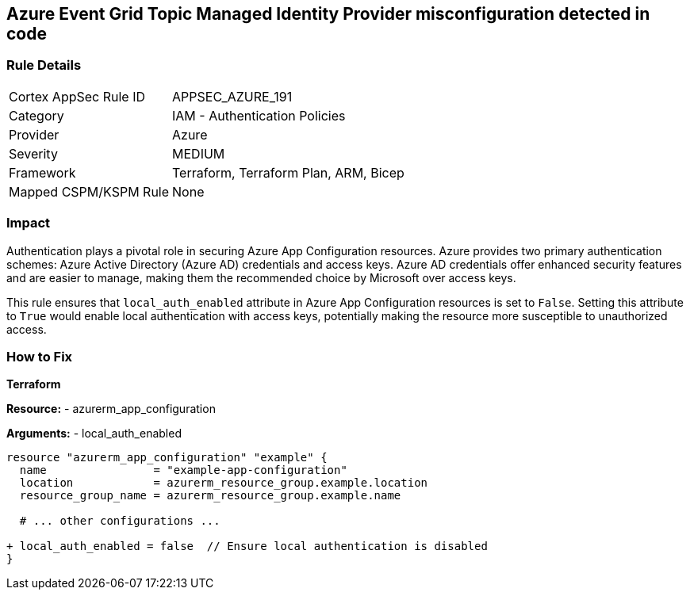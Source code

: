 == Azure Event Grid Topic Managed Identity Provider misconfiguration detected in code
// Ensure 'local_auth_enabled' is set to 'False' in Azure App Configuration

=== Rule Details

[cols="1,2"]
|===
|Cortex AppSec Rule ID |APPSEC_AZURE_191
|Category |IAM - Authentication Policies
|Provider |Azure
|Severity |MEDIUM
|Framework |Terraform, Terraform Plan, ARM, Bicep
|Mapped CSPM/KSPM Rule |None
|===


=== Impact
Authentication plays a pivotal role in securing Azure App Configuration resources. Azure provides two primary authentication schemes: Azure Active Directory (Azure AD) credentials and access keys. Azure AD credentials offer enhanced security features and are easier to manage, making them the recommended choice by Microsoft over access keys.

This rule ensures that `local_auth_enabled` attribute in Azure App Configuration resources is set to `False`. Setting this attribute to `True` would enable local authentication with access keys, potentially making the resource more susceptible to unauthorized access.

=== How to Fix

*Terraform*

*Resource:* 
- azurerm_app_configuration

*Arguments:* 
- local_auth_enabled

[source,terraform]
----
resource "azurerm_app_configuration" "example" {
  name                = "example-app-configuration"
  location            = azurerm_resource_group.example.location
  resource_group_name = azurerm_resource_group.example.name
  
  # ... other configurations ...

+ local_auth_enabled = false  // Ensure local authentication is disabled
}
----

